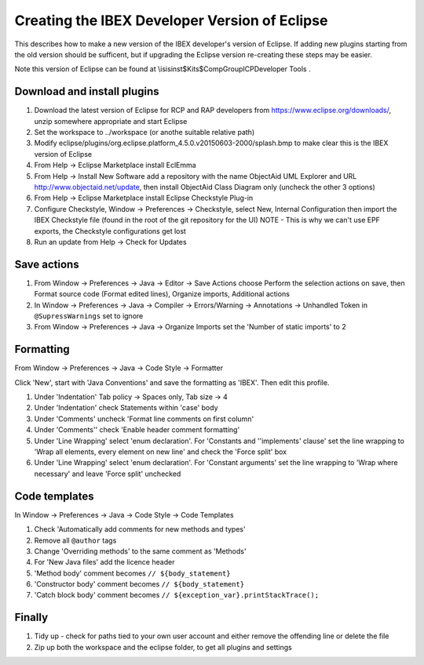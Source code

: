 ==============================================
Creating the IBEX Developer Version of Eclipse
==============================================

This describes how to make a new version of the IBEX developer's version of Eclipse. If adding new plugins starting from the old version should be sufficent, but if upgrading the Eclipse version re-creating these steps may be easier.

Note this version of Eclipse can be found at \\isis\inst$\Kits$\CompGroup\ICP\Developer Tools .

Download and install plugins
----------------------------

#. Download the latest version of Eclipse for RCP and RAP developers from https://www.eclipse.org/downloads/, unzip somewhere appropriate and start Eclipse
#. Set the workspace to ../workspace (or anothe suitable relative path)
#. Modify eclipse/plugins/org.eclipse.platform_4.5.0.v20150603-2000/splash.bmp to make clear this is the IBEX version of Eclipse
#. From Help -> Eclipse Marketplace install EclEmma
#. From Help -> Install New Software add a repository with the name ObjectAid UML Explorer and URL http://www.objectaid.net/update, then install ObjectAid Class Diagram only (uncheck the other 3 options)
#. From Help -> Eclipse Marketplace install Eclipse Checkstyle Plug-in
#. Configure Checkstyle, Window -> Preferences -> Checkstyle, select New, Internal Configuration then import the IBEX Checkstyle file (found in the root of the git repository for the UI) NOTE - This is why we can't use EPF exports, the Checkstyle configurations get lost
#. Run an update from Help -> Check for Updates

Save actions
------------

#. From Window -> Preferences -> Java -> Editor -> Save Actions choose Perform the selection actions on save, then Format source code (Format edited lines), Organize imports, Additional actions
#. In Window -> Preferences -> Java -> Compiler -> Errors/Warning -> Annotations -> Unhandled Token in ``@SupressWarnings`` set to ignore
#. From Window -> Preferences -> Java -> Organize Imports set the 'Number of static imports' to 2

Formatting
----------

From Window -> Preferences -> Java -> Code Style -> Formatter

Click 'New', start with 'Java Conventions' and save the formatting as 'IBEX'. Then edit this profile.

#. Under 'Indentation' Tab policy -> Spaces only, Tab size -> 4
#. Under 'Indentation' check Statements within 'case' body
#. Under 'Comments' uncheck 'Format line comments on first column'
#. Under 'Comments'' check 'Enable header comment formatting'
#. Under 'Line Wrapping' select 'enum declaration'. For 'Constants and ''implements' clause' set the line wrapping to 'Wrap all elements, every element on new line' and check the 'Force split' box
#. Under 'Line Wrapping' select 'enum declaration'. For 'Constant arguments' set the line wrapping to 'Wrap where necessary' and leave 'Force split' unchecked

Code templates
--------------

In Window -> Preferences -> Java -> Code Style -> Code Templates

#. Check 'Automatically add comments for new methods and types'
#. Remove all ``@author`` tags
#. Change 'Overriding methods' to the same comment as 'Methods'
#. For 'New Java files' add the licence header
#. 'Method body' comment becomes ``// ${body_statement}``
#. 'Constructor body' comment becomes ``// ${body_statement}``
#. 'Catch block body' comment becomes ``// ${exception_var}.printStackTrace();``

Finally
-------

#. Tidy up - check for paths tied to your own user account and either remove the offending line or delete the file
#. Zip up both the workspace and the eclipse folder, to get all plugins and settings

